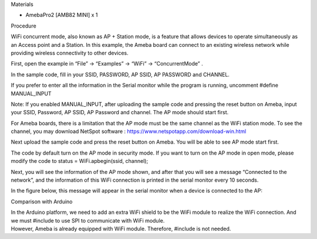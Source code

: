 Materials

-  AmebaPro2 [AMB82 MINI] x 1

Procedure

WiFi concurrent mode, also known as AP + Station mode, is a feature that
allows devices to operate simultaneously as an Access point and a
Station. In this example, the Ameba board can connect to an existing
wireless network while providing wireless connectivity to other devices.

First, open the example in “File” → “Examples” → “WiFi” →
“ConcurrentMode” .

|Graphical user interface, application Description automatically
generated|

In the sample code, fill in your SSID, PASSWORD, AP SSID, AP PASSWORD
and CHANNEL.

|image1|

If you prefer to enter all the information in the Serial monitor while
the program is running, uncomment #define MANUAL_INPUT

Note: If you enabled MANUAL_INPUT, after uploading the sample code and
pressing the reset button on Ameba, input your SSID, Password, AP SSID,
AP Password and channel. The AP mode should start first.

For Ameba boards, there is a limitation that the AP mode must be the
same channel as the WiFi station mode. To see the channel, you may
download NetSpot software : https://www.netspotapp.com/download-win.html

|image2|

Next upload the sample code and press the reset button on Ameba. You
will be able to see AP mode start first.

|image3|

The code by default turn on the AP mode in security mode. If you want to
turn on the AP mode in open mode, please modify the code to status =
WiFi.apbegin(ssid, channel);

|Graphical user interface, text, application Description automatically
generated|

Next, you will see the information of the AP mode shown, and after that
you will see a message “Connected to the network”, and the information
of this WiFi connection is printed in the serial monitor every 10
seconds.

In the figure below, this message will appear in the serial monitor when
a device is connected to the AP:

|Graphical user interface, text, application, email Description
automatically generated|

Comparison with Arduino

| In the Arduino platform, we need to add an extra WiFi shield to be the
  WiFi module to realize the WiFi connection. And we must #include to
  use SPI to communicate with WiFi module.
| However, Ameba is already equipped with WiFi module. Therefore,
  #include is not needed.

.. |Graphical user interface, application Description automatically generated| image:: ../../_static/Example_Guides/WiFi_-_Concurrent_Mode/WiFi_-_Concurrent_Mode_images/image01.png
   :width: 6.26806in
   :height: 5.58542in
.. |image1| image:: ../../_static/Example_Guides/WiFi_-_Concurrent_Mode/WiFi_-_Concurrent_Mode_images/image02.png
   :width: 6.17075in
   :height: 3.5in
.. |image2| image:: ../../_static/Example_Guides/WiFi_-_Concurrent_Mode/WiFi_-_Concurrent_Mode_images/image03.png
   :width: 6.65071in
   :height: 0.96968in
.. |image3| image:: ../../_static/Example_Guides/WiFi_-_Concurrent_Mode/WiFi_-_Concurrent_Mode_images/image04.png
   :width: 6.26806in
   :height: 2.07431in
.. |Graphical user interface, text, application Description automatically generated| image:: ../../_static/Example_Guides/WiFi_-_Concurrent_Mode/WiFi_-_Concurrent_Mode_images/image5.PNG
   :width: 6.26806in
   :height: 2.77639in
.. |Graphical user interface, text, application, email Description automatically generated| image:: ../../_static/Example_Guides/WiFi_-_Concurrent_Mode/WiFi_-_Concurrent_Mode_images/image06.png
   :width: 6.26806in
   :height: 2.49444in
